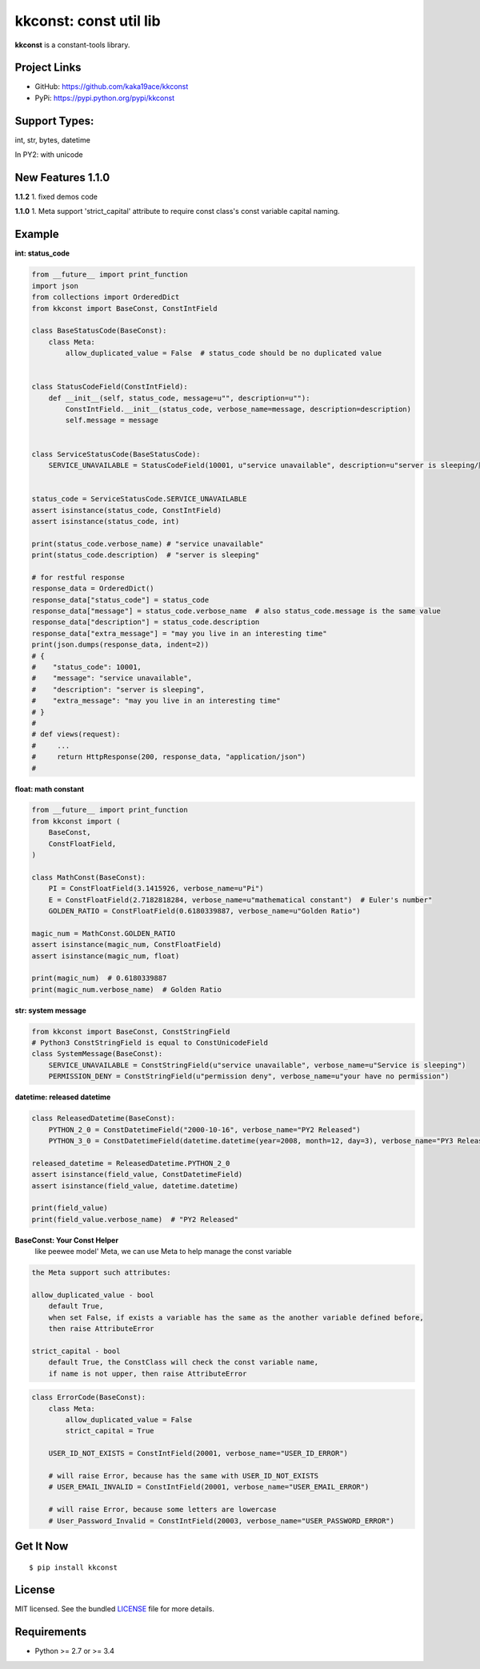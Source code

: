 ***********************
kkconst: const util lib
***********************

**kkconst** is a constant-tools library.

Project Links
=============

- GitHub: https://github.com/kaka19ace/kkconst
- PyPi: https://pypi.python.org/pypi/kkconst

Support Types:
==============
int, str, bytes, datetime

In PY2: with unicode


New Features 1.1.0
==================
**1.1.2**
1. fixed demos code

**1.1.0**
1. Meta support 'strict_capital' attribute to require const class's const variable capital naming.


Example
=======

**int: status_code**

.. code-block:: python

    from __future__ import print_function
    import json
    from collections import OrderedDict
    from kkconst import BaseConst, ConstIntField

    class BaseStatusCode(BaseConst):
        class Meta:
            allow_duplicated_value = False  # status_code should be no duplicated value


    class StatusCodeField(ConstIntField):
        def __init__(self, status_code, message=u"", description=u""):
            ConstIntField.__init__(status_code, verbose_name=message, description=description)
            self.message = message


    class ServiceStatusCode(BaseStatusCode):
        SERVICE_UNAVAILABLE = StatusCodeField(10001, u"service unavailable", description=u"server is sleeping/服务打盹了")


    status_code = ServiceStatusCode.SERVICE_UNAVAILABLE
    assert isinstance(status_code, ConstIntField)
    assert isinstance(status_code, int)

    print(status_code.verbose_name) # "service unavailable"
    print(status_code.description)  # "server is sleeping"

    # for restful response
    response_data = OrderedDict()
    response_data["status_code"] = status_code
    response_data["message"] = status_code.verbose_name  # also status_code.message is the same value
    response_data["description"] = status_code.description
    response_data["extra_message"] = "may you live in an interesting time"
    print(json.dumps(response_data, indent=2))
    # {
    #    "status_code": 10001,
    #    "message": "service unavailable",
    #    "description": "server is sleeping",
    #    "extra_message": "may you live in an interesting time"
    # }
    #
    # def views(request):
    #     ...
    #     return HttpResponse(200, response_data, "application/json")
    #

**float: math constant**

.. code-block:: python

    from __future__ import print_function
    from kkconst import (
        BaseConst,
        ConstFloatField,
    )

    class MathConst(BaseConst):
        PI = ConstFloatField(3.1415926, verbose_name=u"Pi")
        E = ConstFloatField(2.7182818284, verbose_name=u"mathematical constant")  # Euler's number"
        GOLDEN_RATIO = ConstFloatField(0.6180339887, verbose_name=u"Golden Ratio")

    magic_num = MathConst.GOLDEN_RATIO
    assert isinstance(magic_num, ConstFloatField)
    assert isinstance(magic_num, float)

    print(magic_num)  # 0.6180339887
    print(magic_num.verbose_name)  # Golden Ratio

**str: system message**

.. code-block:: python

    from kkconst import BaseConst, ConstStringField
    # Python3 ConstStringField is equal to ConstUnicodeField
    class SystemMessage(BaseConst):
        SERVICE_UNAVAILABLE = ConstStringField(u"service unavailable", verbose_name=u"Service is sleeping")
        PERMISSION_DENY = ConstStringField(u"permission deny", verbose_name=u"your have no permission")

**datetime: released datetime**

.. code-block:: python

    class ReleasedDatetime(BaseConst):
        PYTHON_2_0 = ConstDatetimeField("2000-10-16", verbose_name="PY2 Released")
        PYTHON_3_0 = ConstDatetimeField(datetime.datetime(year=2008, month=12, day=3), verbose_name="PY3 Released")

    released_datetime = ReleasedDatetime.PYTHON_2_0
    assert isinstance(field_value, ConstDatetimeField)
    assert isinstance(field_value, datetime.datetime)

    print(field_value)
    print(field_value.verbose_name)  # "PY2 Released"


**BaseConst: Your Const Helper**
    like peewee model' Meta, we can use Meta to help manage the const variable

.. code-block:: python

    the Meta support such attributes:

    allow_duplicated_value - bool
        default True,
        when set False, if exists a variable has the same as the another variable defined before,
        then raise AttributeError

    strict_capital - bool
        default True, the ConstClass will check the const variable name,
        if name is not upper, then raise AttributeError

.. code-block:: python

    class ErrorCode(BaseConst):
        class Meta:
            allow_duplicated_value = False
            strict_capital = True

        USER_ID_NOT_EXISTS = ConstIntField(20001, verbose_name="USER_ID_ERROR")

        # will raise Error, because has the same with USER_ID_NOT_EXISTS
        # USER_EMAIL_INVALID = ConstIntField(20001, verbose_name="USER_EMAIL_ERROR")

        # will raise Error, because some letters are lowercase
        # User_Password_Invalid = ConstIntField(20003, verbose_name="USER_PASSWORD_ERROR")


Get It Now
==========

::

    $ pip install kkconst


License
=======

MIT licensed. See the bundled `LICENSE <https://github.com/kaka19ace/kkconst/blob/master/LICENSE>`_ file for more details.

Requirements
============

- Python >= 2.7 or >= 3.4
